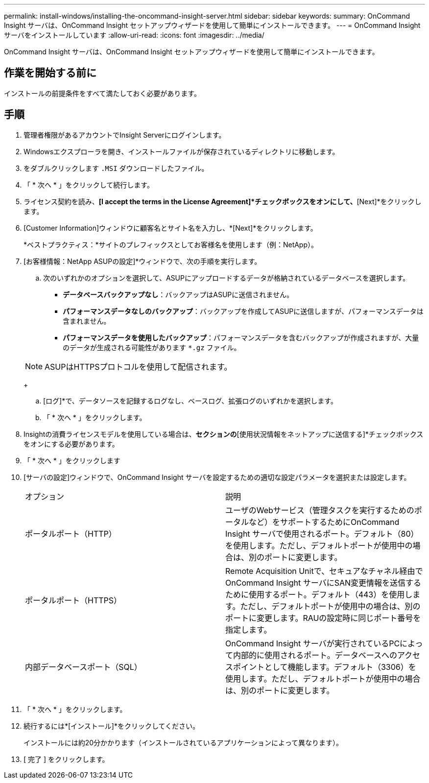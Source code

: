 ---
permalink: install-windows/installing-the-oncommand-insight-server.html 
sidebar: sidebar 
keywords:  
summary: OnCommand Insight サーバは、OnCommand Insight セットアップウィザードを使用して簡単にインストールできます。 
---
= OnCommand Insight サーバをインストールしています
:allow-uri-read: 
:icons: font
:imagesdir: ../media/


[role="lead"]
OnCommand Insight サーバは、OnCommand Insight セットアップウィザードを使用して簡単にインストールできます。



== 作業を開始する前に

インストールの前提条件をすべて満たしておく必要があります。



== 手順

. 管理者権限があるアカウントでInsight Serverにログインします。
. Windowsエクスプローラを開き、インストールファイルが保存されているディレクトリに移動します。
. をダブルクリックします `.MSI` ダウンロードしたファイル。
. 「 * 次へ * 」をクリックして続行します。
. ライセンス契約を読み、*[I accept the terms in the License Agreement]*チェックボックスをオンにして、*[Next]*をクリックします。
. [Customer Information]ウィンドウに顧客名とサイト名を入力し、*[Next]*をクリックします。
+
*ベストプラクティス：*サイトのプレフィックスとしてお客様名を使用します（例：NetApp）。

. [お客様情報：NetApp ASUPの設定]*ウィンドウで、次の手順を実行します。
+
.. 次のいずれかのオプションを選択して、ASUPにアップロードするデータが格納されているデータベースを選択します。
+
*** *データベースバックアップなし*：バックアップはASUPに送信されません。
*** *パフォーマンスデータなしのバックアップ*：バックアップを作成してASUPに送信しますが、パフォーマンスデータは含まれません。
*** *パフォーマンスデータを使用したバックアップ*：パフォーマンスデータを含むバックアップが作成されますが、大量のデータが生成される可能性があります `*.gz` ファイル。




+
[NOTE]
====
ASUPはHTTPSプロトコルを使用して配信されます。

====
+
.. [ログ]*で、データソースを記録するログなし、ベースログ、拡張ログのいずれかを選択します。
.. 「 * 次へ * 」をクリックします。


. Insightの消費ライセンスモデルを使用している場合は、[使用状況情報を送信する]*セクションの*[使用状況情報をネットアップに送信する]*チェックボックスをオンにする必要があります。
. 「 * 次へ * 」をクリックします
. [サーバの設定]ウィンドウで、OnCommand Insight サーバを設定するための適切な設定パラメータを選択または設定します。
+
|===


| オプション | 説明 


 a| 
ポータルポート（HTTP）
 a| 
ユーザのWebサービス（管理タスクを実行するためのポータルなど）をサポートするためにOnCommand Insight サーバで使用されるポート。デフォルト（80）を使用します。ただし、デフォルトポートが使用中の場合は、別のポートに変更します。



 a| 
ポータルポート（HTTPS）
 a| 
Remote Acquisition Unitで、セキュアなチャネル経由でOnCommand Insight サーバにSAN変更情報を送信するために使用するポート。デフォルト（443）を使用します。ただし、デフォルトポートが使用中の場合は、別のポートに変更します。RAUの設定時に同じポート番号を指定します。



 a| 
内部データベースポート（SQL）
 a| 
OnCommand Insight サーバが実行されているPCによって内部的に使用されるポート。データベースへのアクセスポイントとして機能します。デフォルト（3306）を使用します。ただし、デフォルトポートが使用中の場合は、別のポートに変更します。

|===
. 「 * 次へ * 」をクリックします。
. 続行するには*[インストール]*をクリックしてください。
+
インストールには約20分かかります（インストールされているアプリケーションによって異なります）。

. [ 完了 ] をクリックします。

